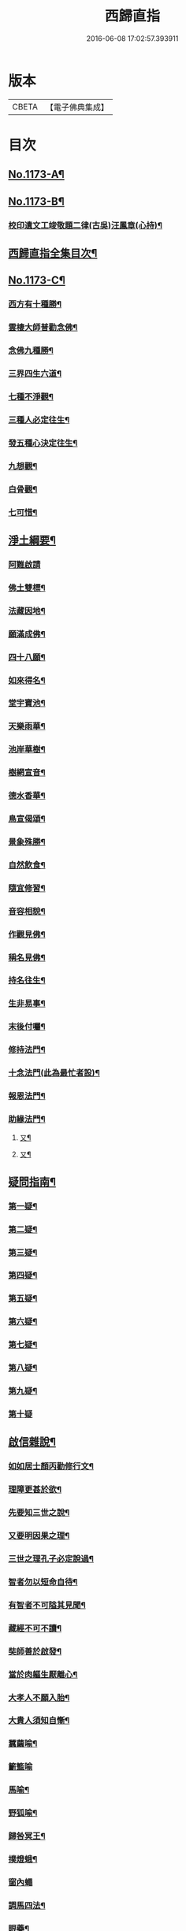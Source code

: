 #+TITLE: 西歸直指 
#+DATE: 2016-06-08 17:02:57.393911

* 版本
 |     CBETA|【電子佛典集成】|

* 目次
** [[file:KR6p0092_001.txt::001-0099a1][No.1173-A¶]]
** [[file:KR6p0092_001.txt::001-0099b7][No.1173-B¶]]
*** [[file:KR6p0092_001.txt::001-0100b14][校印遺文工竣敬題二律(古吳)汪鳳章(心持)¶]]
** [[file:KR6p0092_001.txt::001-0100c2][西歸直指全集目次¶]]
** [[file:KR6p0092_001.txt::001-0101c1][No.1173-C¶]]
*** [[file:KR6p0092_001.txt::001-0101c2][西方有十種勝¶]]
*** [[file:KR6p0092_001.txt::001-0101c4][雲棲大師普勸念佛¶]]
*** [[file:KR6p0092_001.txt::001-0102a3][念佛九種勝¶]]
*** [[file:KR6p0092_001.txt::001-0102a5][三界四生六道¶]]
*** [[file:KR6p0092_001.txt::001-0102b3][七種不淨觀¶]]
*** [[file:KR6p0092_001.txt::001-0102b5][三種人必定往生¶]]
*** [[file:KR6p0092_001.txt::001-0102b7][發五種心決定往生¶]]
*** [[file:KR6p0092_001.txt::001-0102c2][九想觀¶]]
*** [[file:KR6p0092_001.txt::001-0102c4][白骨觀¶]]
*** [[file:KR6p0092_001.txt::001-0103a2][七可惜¶]]
** [[file:KR6p0092_001.txt::001-0103a7][淨土綱要¶]]
*** [[file:KR6p0092_001.txt::001-0103a14][阿難啟請]]
*** [[file:KR6p0092_001.txt::001-0103b9][佛土雙標¶]]
*** [[file:KR6p0092_001.txt::001-0103b14][法藏因地¶]]
*** [[file:KR6p0092_001.txt::001-0103b23][願滿成佛¶]]
*** [[file:KR6p0092_001.txt::001-0103c5][四十八願¶]]
*** [[file:KR6p0092_001.txt::001-0104c24][如來得名¶]]
*** [[file:KR6p0092_001.txt::001-0105a4][堂宇寶池¶]]
*** [[file:KR6p0092_001.txt::001-0105a19][天樂雨華¶]]
*** [[file:KR6p0092_001.txt::001-0105a24][池岸華樹¶]]
*** [[file:KR6p0092_001.txt::001-0105b7][樹網宣音¶]]
*** [[file:KR6p0092_001.txt::001-0105b11][德水香華¶]]
*** [[file:KR6p0092_001.txt::001-0105b20][鳥宣偈頌¶]]
*** [[file:KR6p0092_001.txt::001-0105c3][景象殊勝¶]]
*** [[file:KR6p0092_001.txt::001-0105c12][自然飲食¶]]
*** [[file:KR6p0092_001.txt::001-0105c19][隨宜修習¶]]
*** [[file:KR6p0092_001.txt::001-0106a2][音容相貌¶]]
*** [[file:KR6p0092_001.txt::001-0106a10][作觀見佛¶]]
*** [[file:KR6p0092_001.txt::001-0106a20][稱名見佛¶]]
*** [[file:KR6p0092_001.txt::001-0106b5][持名往生¶]]
*** [[file:KR6p0092_001.txt::001-0106b12][生非易事¶]]
*** [[file:KR6p0092_001.txt::001-0106b23][末後付囑¶]]
*** [[file:KR6p0092_001.txt::001-0106c13][修持法門¶]]
*** [[file:KR6p0092_001.txt::001-0107a19][十念法門(此為最忙者設)¶]]
*** [[file:KR6p0092_001.txt::001-0107b16][報恩法門¶]]
*** [[file:KR6p0092_001.txt::001-0107c6][助緣法門¶]]
**** [[file:KR6p0092_001.txt::001-0107c14][又¶]]
**** [[file:KR6p0092_001.txt::001-0107c22][又¶]]
** [[file:KR6p0092_002.txt::002-0108a6][疑問指南¶]]
*** [[file:KR6p0092_002.txt::002-0108a17][第一疑¶]]
*** [[file:KR6p0092_002.txt::002-0108b16][第二疑¶]]
*** [[file:KR6p0092_002.txt::002-0108c5][第三疑¶]]
*** [[file:KR6p0092_002.txt::002-0108c16][第四疑¶]]
*** [[file:KR6p0092_002.txt::002-0109a5][第五疑¶]]
*** [[file:KR6p0092_002.txt::002-0109a22][第六疑¶]]
*** [[file:KR6p0092_002.txt::002-0109b6][第七疑¶]]
*** [[file:KR6p0092_002.txt::002-0109b19][第八疑¶]]
*** [[file:KR6p0092_002.txt::002-0109c6][第九疑¶]]
*** [[file:KR6p0092_002.txt::002-0109c24][第十疑]]
** [[file:KR6p0092_003.txt::003-0113c4][啟信雜說¶]]
*** [[file:KR6p0092_003.txt::003-0113c13][如如居士顏丙勸修行文¶]]
*** [[file:KR6p0092_003.txt::003-0114b8][理障更甚於欲¶]]
*** [[file:KR6p0092_003.txt::003-0114c2][先要知三世之說¶]]
*** [[file:KR6p0092_003.txt::003-0114c9][又要明因果之理¶]]
*** [[file:KR6p0092_003.txt::003-0114c19][三世之理孔子必定說過¶]]
*** [[file:KR6p0092_003.txt::003-0115a12][智者勿以短命自待¶]]
*** [[file:KR6p0092_003.txt::003-0115a20][有智者不可隘其見聞¶]]
*** [[file:KR6p0092_003.txt::003-0115c5][藏經不可不讀¶]]
*** [[file:KR6p0092_003.txt::003-0115c22][奘師善於啟發¶]]
*** [[file:KR6p0092_003.txt::003-0116a9][當於肉軀生厭離心¶]]
*** [[file:KR6p0092_003.txt::003-0116a24][大孝人不願入胎¶]]
*** [[file:KR6p0092_003.txt::003-0116b19][大貴人須知自慚¶]]
*** [[file:KR6p0092_003.txt::003-0116c12][蠶繭喻¶]]
*** [[file:KR6p0092_003.txt::003-0116c24][籪籃喻]]
*** [[file:KR6p0092_003.txt::003-0117a9][馬喻¶]]
*** [[file:KR6p0092_003.txt::003-0117a19][野狐喻¶]]
*** [[file:KR6p0092_003.txt::003-0117b7][歸咎冥王¶]]
*** [[file:KR6p0092_003.txt::003-0117b19][撲燈蛾¶]]
*** [[file:KR6p0092_003.txt::003-0117b24][窗內蠅]]
*** [[file:KR6p0092_003.txt::003-0117c7][調馬四法¶]]
*** [[file:KR6p0092_003.txt::003-0117c17][眼藥¶]]
*** [[file:KR6p0092_003.txt::003-0118a3][有願必遂¶]]
*** [[file:KR6p0092_003.txt::003-0118a12][為僧者不可不修淨土¶]]
*** [[file:KR6p0092_003.txt::003-0118b4][高僧亦宜修淨土¶]]
*** [[file:KR6p0092_003.txt::003-0118b13][不可甘心作鬼¶]]
*** [[file:KR6p0092_003.txt::003-0118c2][九類皆當往生¶]]
*** [[file:KR6p0092_003.txt::003-0118c21][念佛無枉用之力¶]]
*** [[file:KR6p0092_003.txt::003-0119a4][人間勝事無如念佛¶]]
** [[file:KR6p0092_004.txt::004-0119b4][往生事略¶]]
*** [[file:KR6p0092_004.txt::004-0119b17][菩薩往生類¶]]
**** [[file:KR6p0092_004.txt::004-0119b18][如來記往¶]]
**** [[file:KR6p0092_004.txt::004-0119b23][文殊願生]]
**** [[file:KR6p0092_004.txt::004-0119c5][普賢求往¶]]
**** [[file:KR6p0092_004.txt::004-0119c9][偈論淨土¶]]
**** [[file:KR6p0092_004.txt::004-0119c12][請佛形儀¶]]
**** [[file:KR6p0092_004.txt::004-0119c17][造論起信¶]]
**** [[file:KR6p0092_004.txt::004-0119c20][龍樹記生¶]]
**** [[file:KR6p0092_004.txt::004-0119c24][集善往生¶]]
**** [[file:KR6p0092_004.txt::004-0120a5][得忍往生¶]]
**** [[file:KR6p0092_004.txt::004-0120a9][勝會書名¶]]
*** [[file:KR6p0092_004.txt::004-0120a20][高僧往生類¶]]
**** [[file:KR6p0092_004.txt::004-0120a21][慧遠大師¶]]
**** [[file:KR6p0092_004.txt::004-0120b12][慧永¶]]
**** [[file:KR6p0092_004.txt::004-0120b18][僧叡¶]]
**** [[file:KR6p0092_004.txt::004-0120b23][道敬¶]]
**** [[file:KR6p0092_004.txt::004-0120c4][僧顯¶]]
**** [[file:KR6p0092_004.txt::004-0120c8][志通¶]]
**** [[file:KR6p0092_004.txt::004-0120c14][慧光¶]]
**** [[file:KR6p0092_004.txt::004-0120c19][道珍¶]]
**** [[file:KR6p0092_004.txt::004-0121a2][神鸞¶]]
**** [[file:KR6p0092_004.txt::004-0121a13][智者大師¶]]
**** [[file:KR6p0092_004.txt::004-0121a21][登法師¶]]
**** [[file:KR6p0092_004.txt::004-0121a24][善導和尚]]
**** [[file:KR6p0092_004.txt::004-0121b14][康法師¶]]
**** [[file:KR6p0092_004.txt::004-0121b24][懷玉¶]]
**** [[file:KR6p0092_004.txt::004-0121c9][道昂¶]]
**** [[file:KR6p0092_004.txt::004-0121c19][僧衒¶]]
**** [[file:KR6p0092_004.txt::004-0122a5][壽洪¶]]
**** [[file:KR6p0092_004.txt::004-0122a9][大行¶]]
**** [[file:KR6p0092_004.txt::004-0122a15][明瞻¶]]
**** [[file:KR6p0092_004.txt::004-0122a20][永明壽禪師¶]]
**** [[file:KR6p0092_004.txt::004-0122b9][圓淨常法師¶]]
**** [[file:KR6p0092_004.txt::004-0122b17][淨觀¶]]
**** [[file:KR6p0092_004.txt::004-0122b22][慈雲懺主¶]]
**** [[file:KR6p0092_004.txt::004-0122c5][圓照本禪師¶]]
**** [[file:KR6p0092_004.txt::004-0122c14][久法華¶]]
**** [[file:KR6p0092_004.txt::004-0122c24][截流大師¶]]
*** [[file:KR6p0092_004.txt::004-0123a11][尼僧往生類¶]]
**** [[file:KR6p0092_004.txt::004-0123a12][尼大明¶]]
**** [[file:KR6p0092_004.txt::004-0123a16][尼淨真¶]]
**** [[file:KR6p0092_004.txt::004-0123a21][尼悟性¶]]
**** [[file:KR6p0092_004.txt::004-0123a24][尼能奉]]
**** [[file:KR6p0092_004.txt::004-0123b6][尼法藏¶]]
*** [[file:KR6p0092_004.txt::004-0123b12][王臣往生類¶]]
**** [[file:KR6p0092_004.txt::004-0123b13][烏萇國王¶]]
**** [[file:KR6p0092_004.txt::004-0123b19][宋世子¶]]
**** [[file:KR6p0092_004.txt::004-0123c2][劉遺民參軍¶]]
**** [[file:KR6p0092_004.txt::004-0123c14][馬子雲縣尉¶]]
**** [[file:KR6p0092_004.txt::004-0123c20][張迪助教¶]]
**** [[file:KR6p0092_004.txt::004-0123c24][王龍舒進士]]
**** [[file:KR6p0092_004.txt::004-0124a9][葛繁大夫¶]]
**** [[file:KR6p0092_004.txt::004-0124a14][楊無為提刑¶]]
**** [[file:KR6p0092_004.txt::004-0124a20][文彥博潞公¶]]
**** [[file:KR6p0092_004.txt::004-0124a24][鍾離少師]]
**** [[file:KR6p0092_004.txt::004-0124b6][錢象祖郡守¶]]
**** [[file:KR6p0092_004.txt::004-0124b11][王敏仲侍郎¶]]
*** [[file:KR6p0092_004.txt::004-0124b17][居士往生類¶]]
**** [[file:KR6p0092_004.txt::004-0124b18][周續之¶]]
**** [[file:KR6p0092_004.txt::004-0124b23][宋滿¶]]
**** [[file:KR6p0092_004.txt::004-0124c2][鄭牧卿¶]]
**** [[file:KR6p0092_004.txt::004-0124c6][元子才¶]]
**** [[file:KR6p0092_004.txt::004-0124c10][孫良¶]]
**** [[file:KR6p0092_004.txt::004-0124c15][王闐¶]]
**** [[file:KR6p0092_004.txt::004-0124c19][孫忠¶]]
**** [[file:KR6p0092_004.txt::004-0124c23][沈銓¶]]
**** [[file:KR6p0092_004.txt::004-0125a3][唐世良¶]]
**** [[file:KR6p0092_004.txt::004-0125a7][陸俊¶]]
**** [[file:KR6p0092_004.txt::004-0125a12][吳子章¶]]
**** [[file:KR6p0092_004.txt::004-0125a16][蓮華太公¶]]
**** [[file:KR6p0092_004.txt::004-0125a20][華居士¶]]
**** [[file:KR6p0092_004.txt::004-0125a24][吳居士¶]]
**** [[file:KR6p0092_004.txt::004-0125b8][周益生¶]]
**** [[file:KR6p0092_004.txt::004-0125b13][沈承先¶]]
**** [[file:KR6p0092_004.txt::004-0125b20][王孟隣¶]]
**** [[file:KR6p0092_004.txt::004-0125c14][蘇岐山¶]]
**** [[file:KR6p0092_004.txt::004-0125c22][吳敬山¶]]
**** [[file:KR6p0092_004.txt::004-0126a4][王君榮¶]]
*** [[file:KR6p0092_004.txt::004-0126a12][童子往生類¶]]
**** [[file:KR6p0092_004.txt::004-0126a13][童子願往¶]]
**** [[file:KR6p0092_004.txt::004-0126a20][師贊¶]]
**** [[file:KR6p0092_004.txt::004-0126a24][二沙彌¶]]
**** [[file:KR6p0092_004.txt::004-0126b5][何曇迹¶]]
**** [[file:KR6p0092_004.txt::004-0126b9][吳某¶]]
*** [[file:KR6p0092_004.txt::004-0126b23][婦女往生類¶]]
**** [[file:KR6p0092_004.txt::004-0126b24][隋皇后¶]]
**** [[file:KR6p0092_004.txt::004-0126c5][溫靜文妻¶]]
**** [[file:KR6p0092_004.txt::004-0126c9][李氏¶]]
**** [[file:KR6p0092_004.txt::004-0126c16][鄭氏¶]]
**** [[file:KR6p0092_004.txt::004-0126c20][王氏夫人¶]]
**** [[file:KR6p0092_004.txt::004-0127a5][陸氏宜人¶]]
**** [[file:KR6p0092_004.txt::004-0127a9][龔氏¶]]
**** [[file:KR6p0092_004.txt::004-0127a14][項氏¶]]
**** [[file:KR6p0092_004.txt::004-0127a17][裴氏女¶]]
**** [[file:KR6p0092_004.txt::004-0127a21][沈氏¶]]
**** [[file:KR6p0092_004.txt::004-0127a24][孫氏]]
**** [[file:KR6p0092_004.txt::004-0127b5][樓氏¶]]
**** [[file:KR6p0092_004.txt::004-0127b10][秦氏¶]]
**** [[file:KR6p0092_004.txt::004-0127b14][梁氏¶]]
**** [[file:KR6p0092_004.txt::004-0127b17][蔣氏¶]]
**** [[file:KR6p0092_004.txt::004-0127b24][賀氏]]
**** [[file:KR6p0092_004.txt::004-0127c6][陸氏¶]]
*** [[file:KR6p0092_004.txt::004-0127c12][惡人往生類¶]]
**** [[file:KR6p0092_004.txt::004-0127c13][張善和¶]]
**** [[file:KR6p0092_004.txt::004-0127c19][瑩珂¶]]
**** [[file:KR6p0092_004.txt::004-0128a3][仲明¶]]
*** [[file:KR6p0092_004.txt::004-0128a10][惡趣往生類¶]]
**** [[file:KR6p0092_004.txt::004-0128a11][龍子¶]]
**** [[file:KR6p0092_004.txt::004-0128a14][鸚鵡¶]]
**** [[file:KR6p0092_004.txt::004-0128a18][鴝鵒¶]]
**** [[file:KR6p0092_004.txt::004-0128b4][勝蓮羅居土傳(附)¶]]
*** [[file:KR6p0092_004.txt::004-0128c23][附辭世偈¶]]
** [[file:KR6p0092_004.txt::004-0129a2][No.1173-D¶]]

* 卷
[[file:KR6p0092_001.txt][西歸直指 1]]
[[file:KR6p0092_002.txt][西歸直指 2]]
[[file:KR6p0092_003.txt][西歸直指 3]]
[[file:KR6p0092_004.txt][西歸直指 4]]

